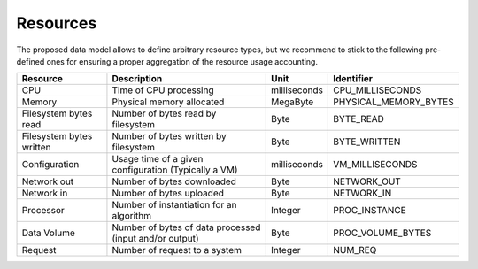 .. _resourcetypes:

Resources
^^^^^^^^^

The proposed data model allows to define arbitrary resource types, but we recommend to stick to the following pre-defined ones for ensuring a proper aggregation of the resource usage accounting.

+--------------------------+---------------------------------------------------------+--------------+-----------------------+
| Resource                 | Description                                             | Unit         | Identifier            |
+==========================+=========================================================+==============+=======================+
| CPU                      | Time of CPU processing                                  | milliseconds | CPU_MILLISECONDS      |
+--------------------------+---------------------------------------------------------+--------------+-----------------------+
| Memory                   | Physical memory allocated                               | MegaByte     | PHYSICAL_MEMORY_BYTES |
+--------------------------+---------------------------------------------------------+--------------+-----------------------+
| Filesystem bytes read    | Number of bytes read by filesystem                      | Byte         | BYTE_READ             |
+--------------------------+---------------------------------------------------------+--------------+-----------------------+
| Filesystem bytes written | Number of bytes written by filesystem                   | Byte         | BYTE_WRITTEN          |
+--------------------------+---------------------------------------------------------+--------------+-----------------------+
| Configuration            | Usage time of a given configuration (Typically a VM)    | milliseconds | VM_MILLISECONDS       |
+--------------------------+---------------------------------------------------------+--------------+-----------------------+
| Network out              | Number of bytes downloaded                              | Byte         | NETWORK_OUT           |
+--------------------------+---------------------------------------------------------+--------------+-----------------------+
| Network in               | Number of bytes uploaded                                | Byte         | NETWORK_IN            |
+--------------------------+---------------------------------------------------------+--------------+-----------------------+
| Processor                | Number of instantiation for an algorithm                | Integer      | PROC_INSTANCE         |
+--------------------------+---------------------------------------------------------+--------------+-----------------------+
| Data Volume              | Number of bytes of data processed (input and/or output) | Byte         | PROC_VOLUME_BYTES     |
+--------------------------+---------------------------------------------------------+--------------+-----------------------+
| Request                  | Number of request to a system                           | Integer      | NUM_REQ               |
+--------------------------+---------------------------------------------------------+--------------+-----------------------+


